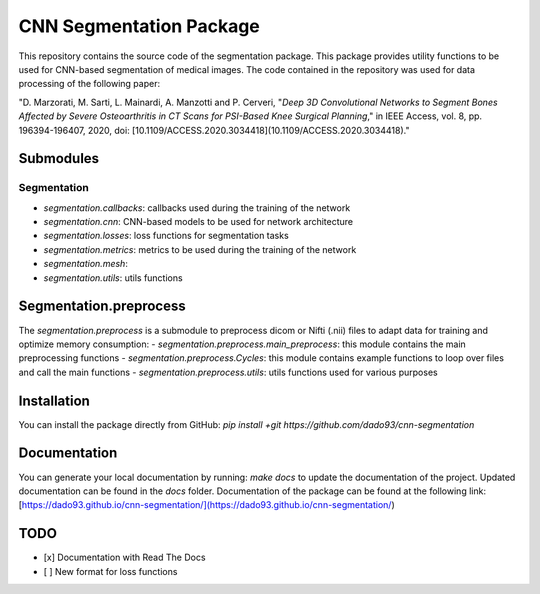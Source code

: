 CNN Segmentation Package
==========================
This repository contains the source code of the segmentation package. This package provides utility functions to be used for CNN-based segmentation of medical images.
The code contained in the repository was used for data processing of the following paper:

"D. Marzorati, M. Sarti, L. Mainardi, A. Manzotti and P. Cerveri, "*Deep 3D Convolutional Networks to Segment Bones Affected by Severe Osteoarthritis in CT Scans for PSI-Based Knee Surgical Planning*," in IEEE Access, vol. 8, pp. 196394-196407, 2020, doi: [10.1109/ACCESS.2020.3034418](10.1109/ACCESS.2020.3034418)."

Submodules
----------
Segmentation
++++++++++++
- `segmentation.callbacks`: callbacks used during the training of the network
- `segmentation.cnn`: CNN-based models to be used for network architecture
- `segmentation.losses`: loss functions for segmentation tasks
- `segmentation.metrics`: metrics to be used during the training of the network
- `segmentation.mesh`: 
- `segmentation.utils`: utils functions 

Segmentation.preprocess
-----------------------
The `segmentation.preprocess` is a submodule to preprocess dicom or Nifti (.nii) files to adapt data for training and optimize memory consumption:
- `segmentation.preprocess.main_preprocess`: this module contains the main preprocessing functions 
- `segmentation.preprocess.Cycles`: this module contains example functions to loop over files and call the main functions
- `segmentation.preprocess.utils`: utils functions used for various purposes

Installation
------------
You can install the package directly from GitHub:
`pip install +git https://github.com/dado93/cnn-segmentation`

Documentation
-------------
You can generate your local documentation by running: `make docs` to update the documentation of the project. Updated documentation can be found in the `docs` folder.
Documentation of the package can be found at the following link: [https://dado93.github.io/cnn-segmentation/](https://dado93.github.io/cnn-segmentation/)

TODO
----
- [x] Documentation with Read The Docs
- [ ] New format for loss functions